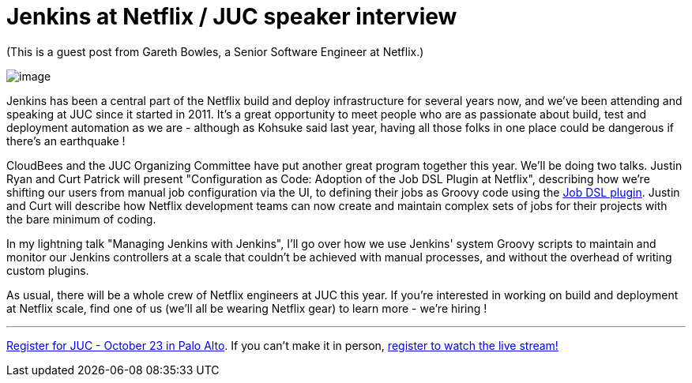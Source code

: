 = Jenkins at Netflix / JUC speaker interview
:page-tags: general , guest post ,interview ,juc
:page-author: kohsuke

(This is a guest post from Gareth Bowles, a Senior Software Engineer at Netflix.)

image:https://www.cloudbees.com/sites/default/files/juc/juc2013/Palo-Alto-Gareth-Bowles.jpg[image]

Jenkins has been a central part of the Netflix build and deploy infrastructure for several years now, and we've been attending and speaking at JUC since it started in 2011. It's a great opportunity to meet people who are as passionate about build, test and deployment automation as we are - although as Kohsuke said last year, having all those folks in one place could be dangerous if there's an earthquake !

CloudBees and the JUC Organizing Committee have put another great program together this year. We'll be doing two talks. Justin Ryan and Curt Patrick will present "Configuration as Code: Adoption of the Job DSL Plugin at Netflix", describing how we're shifting our users from manual job configuration via the UI, to defining their jobs as Groovy code using the https://wiki.jenkins.io/display/JENKINS/Job+DSL+Plugin[Job DSL plugin]. Justin and Curt will describe how Netflix development teams can now create and maintain complex sets of jobs for their projects with the bare minimum of coding.

In my lightning talk "Managing Jenkins with Jenkins", I'll go over how we use Jenkins' system Groovy scripts to maintain and monitor our Jenkins controllers at a scale that couldn't be achieved with manual processes, and without the overhead of writing custom plugins.

As usual, there will be a whole crew of Netflix engineers at JUC this year. If you're interested in working on build and deployment at Netflix scale, find one of us (we'll all be wearing Netflix gear) to learn more - we're hiring !

'''''

https://www.eventbrite.com/event/6367028955[Register for JUC - October 23 in Palo Alto]. If you can't make it in person, https://www.eventbrite.com/event/8328596055[register to watch the live stream!]
